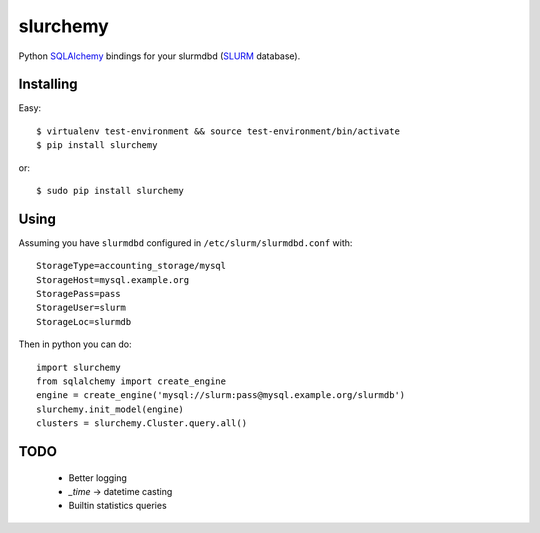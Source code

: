 slurchemy
=========

.. split here

Python `SQLAlchemy <http://www.sqlalchemy.org>`_ bindings for your slurmdbd
(`SLURM <https://computing.llnl.gov/linux/slurm/>`_ database).


Installing
----------

Easy::

    $ virtualenv test-environment && source test-environment/bin/activate
    $ pip install slurchemy

or::

    $ sudo pip install slurchemy

Using
-----

Assuming you have ``slurmdbd`` configured in ``/etc/slurm/slurmdbd.conf``
with::

    StorageType=accounting_storage/mysql
    StorageHost=mysql.example.org
    StoragePass=pass
    StorageUser=slurm
    StorageLoc=slurmdb


Then in python you can do::

    import slurchemy
    from sqlalchemy import create_engine
    engine = create_engine('mysql://slurm:pass@mysql.example.org/slurmdb')
    slurchemy.init_model(engine)
    clusters = slurchemy.Cluster.query.all()

TODO
----

 - Better logging
 - `_time` -> datetime casting
 - Builtin statistics queries
